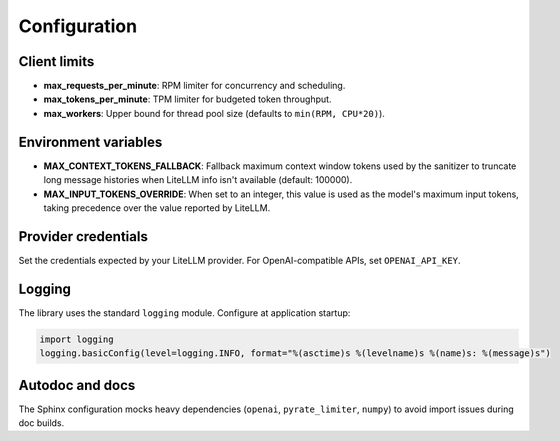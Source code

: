 Configuration
=============

Client limits
-------------

- **max_requests_per_minute**: RPM limiter for concurrency and scheduling.
- **max_tokens_per_minute**: TPM limiter for budgeted token throughput.
- **max_workers**: Upper bound for thread pool size (defaults to ``min(RPM, CPU*20)``).

Environment variables
---------------------

- **MAX_CONTEXT_TOKENS_FALLBACK**: Fallback maximum context window tokens used by the sanitizer
  to truncate long message histories when LiteLLM info isn't available (default: 100000).
- **MAX_INPUT_TOKENS_OVERRIDE**: When set to an integer, this value is used as the
  model's maximum input tokens, taking precedence over the value reported by LiteLLM.

Provider credentials
--------------------

Set the credentials expected by your LiteLLM provider. For OpenAI-compatible APIs,
set ``OPENAI_API_KEY``.

Logging
-------

The library uses the standard ``logging`` module. Configure at application startup:

.. code-block:: python

   import logging
   logging.basicConfig(level=logging.INFO, format="%(asctime)s %(levelname)s %(name)s: %(message)s")

Autodoc and docs
----------------

The Sphinx configuration mocks heavy dependencies (``openai``, ``pyrate_limiter``, ``numpy``)
to avoid import issues during doc builds.

